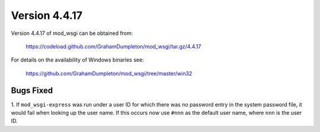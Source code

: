 ==============
Version 4.4.17
==============

Version 4.4.17 of mod_wsgi can be obtained from:

  https://codeload.github.com/GrahamDumpleton/mod_wsgi/tar.gz/4.4.17

For details on the availability of Windows binaries see:

  https://github.com/GrahamDumpleton/mod_wsgi/tree/master/win32

Bugs Fixed
----------

1. If ``mod_wsgi-express`` was run under a user ID for which there was no
password entry in the system password file, it would fail when looking up
the user name. If this occurs now use ``#nnn`` as the default user name,
where ``nnn`` is the user ID.
